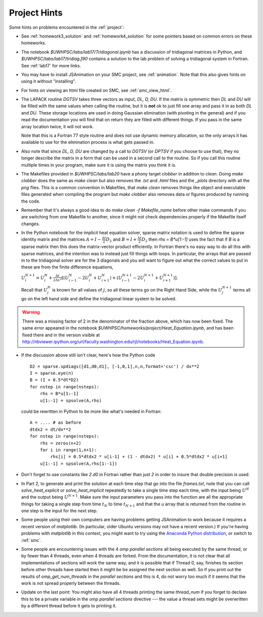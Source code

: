 
.. _project_hints:

Project Hints
-------------

Some hints on problems encountered in the :ref:`project`:

* See :ref:`homework3_solution` and :ref:`homework4_solution` for some 
  pointers based on common errors on these homeworks.

* The notebook `$UWHPSC/labs/lab17/Tridiagonal.ipynb` has a discussion of 
  tridiagonal matrices in Python, and `$UWHPSC/labs/lab17/tridiag.f90` contains a
  solution to the lab problem of solving a tridiagonal system in Fortran.
  See :ref:`lab17` for more links.

* You may have to install JSAnimation on your SMC project, see
  :ref:`animation`.  Note that this also gives hints on using it without
  "installing".  

* For hints on viewing an html file created on SMC, see
  :ref:`smc_view_html`. 

* The LAPACK routine `DGTSV` takes three vectors as input, `DL, D, DU`.
  If the matrix is symmetric then `DL` and `DU` will be filled with the same
  values when calling the routine, but it is **not** ok to just fill one array
  and pass it in as both `DL` and `DU`.  These storage locations are used in
  doing Gaussian elimination (with pivoting in the general) and if you read the
  documentation you will find that on return they are filled with different
  things.  If you pass in the same array location twice, it will not work.

  Note that this is a Fortran 77 style routine and does not use dynamic memory
  allocation, so the only arrays it has available to use for the elimination 
  process is what gets passed in.

* Also note that since  `DL, D, DU` are changed by a call to `DGTSV` (or `DPTSV`
  if you choose to use that), they no longer describe the matrix in a form that
  can be used in a second call to the routine.  So if you call this routine
  multiple times in your program, make sure it is using the matrix you think it is.

* The Makefiles provided in `$UWHPSC/labs/lab20` have a phony target `clobber` in
  addition to `clean`.  Doing  `make clobber`
  does the same as `make clean`  but also removes the `.txt` and `.html` files
  and the `_plots` directory with all the `png` files.  This is a common
  convention in Makefiles, that `make clean` removes things like object and 
  executable files generated when compiling the program but `make clobber` also
  removes data or figures produced by running the code.

* Remember that it's always a good idea to do `make clean -f Makefile_name`
  before other make commands if you are switching from one Makefile to
  another, since it might not check dependencies properly if the Makefile
  itself changes.

* In the Python notebook for the implicit heat equation solver, 
  sparse matrix notation is used to define the sparse identity matrix
  and the matrices :math:`A = I - \frac{\Delta t}{2} D_2` and
  :math:`B = I + \frac{\Delta t}{2} D_2` then `rhs = B*u[1:-1]` uses
  the fact that if `B` is a sparse matrix then this does the matrix-vector
  product efficiently.  In Fortran there's no easy way to do all this with
  sparse matrices, and the intention was to instead just fill things with 
  loops.  In particular, the arrays that are passed in to the tridiagonal
  solver are for the 3 diagonals and you will want to figure out what the
  correct values to put in these are from the finite difference equations,
  
  :math:`U_i^{N+1} = U_i^N +  \frac{\Delta t}{2\Delta x^2} [(U_{i-1}^N -
  2U_i^N + U_{i+1}^N) + (U_{i-1}^{N+1} - 2U_i^{N+1} + U_{i+1}^{N+1})].`

  Recall that :math:`U_j^N` is known for all values of :math:`j`, 
  so all these terms go on the Right Hand Side, while the :math:`U_j^{N+1}` 
  terms all go on the left hand side and define the tridiagonal linear system 
  to be solved.  

.. warning:: There was a missing factor of 2 in the denominator of the
   fraction above, which has now been fixed. The same error appeared in 
   the notebook `$UWHPSC/homeworks/project/Heat_Equation.ipynb`,
   and has been fixed there and in the version visible at
   `<http://nbviewer.ipython.org/url/faculty.washington.edu/rjl/notebooks/Heat_Equation.ipynb>`_.


* If the discussion above still isn't clear, here's how the Python code ::

        D2 = sparse.spdiags([d1,d0,d1], [-1,0,1],n,n,format='csc') / dx**2
        I = sparse.eye(n)
        B = (I + 0.5*dt*D2)
        for nstep in range(nsteps):
            rhs = B*u[1:-1]
            u[1:-1] = spsolve(A,rhs)
        

  could be rewritten in Python to be more like what's needed in Fortran::

        A = .... # as before
        dtdx2 = dt/dx**2
        for nstep in range(nsteps):
            rhs = zeros(n+2)
            for i in range(1,n+1):
                rhs[i] = 0.5*dtdx2 * u[i-1] + (1 - dtdx2) * u[i] + 0.5*dtdx2 * u[i+1]
            u[1:-1] = spsolve(A,rhs[1:-1])


* Don't forget to use constants like `2.d0` in  Fortran rather than just `2`
  in order to insure that double precision is used.

* In Part 2, to generate and print the solution at each time step that
  go into the file `frames.txt`, note that you can call
  `solve_heat_explicit` or `solve_heat_implicit` repeatedly to take a single
  time step each time, with the input being :math:`U^N` and the output being
  :math:`U^{N+1}`.  Make sure the input parameters you pass into the
  function are all the appropriate things for taking a single step from 
  time :math:`t_N` to time :math:`t_{N+1}` and that the `u` array that is
  returned from the routine in one step is the input for the next step.

* Some people using their own computers are having problems getting
  JSAnimation to work because it requires a recent version of `matplotlib`.
  (In particular, older Ubuntu versions may not have a recent version.)
  If you're having problems with `matplotlib` in this context, you might
  want to try using the `Anaconda Python distribution
  <https://store.continuum.io/cshop/anaconda>`_, or switch to :ref:`smc`.

* Some people are encountering issues with the 4 *omp parallel sections* all
  being executed by the same thread,  or by fewer than 4 threads,
  even when 4 threads are forked. 
  From the documentation, it is not clear that all implementations of
  sections will work the same way, and it is possible that if Thread 0, say,
  finishes its section before other threads have started then it might be 
  be assigned the next section as well.  So if you print out the results
  of `omp_get_num_threads` in the `parallel sections` and this is 4, do not
  worry too much if it seems that the work is not spread properly between
  the threads.

* Update on the last point:  You might also have all 4 threads printing the
  same `thread_num` if you forget to declare this to be a private variable
  in the `omp parallel sections` directive --- the value a thread sets might
  be overwritten by a different thread before it gets to printing it.

